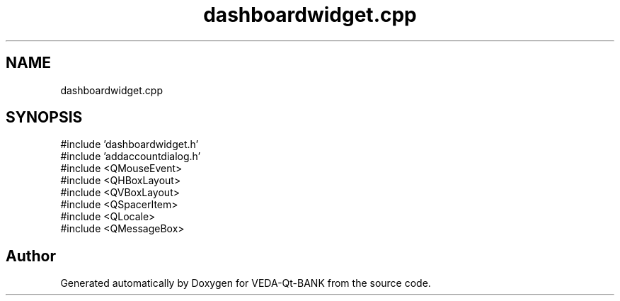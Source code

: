 .TH "dashboardwidget.cpp" 3 "VEDA-Qt-BANK" \" -*- nroff -*-
.ad l
.nh
.SH NAME
dashboardwidget.cpp
.SH SYNOPSIS
.br
.PP
\fR#include 'dashboardwidget\&.h'\fP
.br
\fR#include 'addaccountdialog\&.h'\fP
.br
\fR#include <QMouseEvent>\fP
.br
\fR#include <QHBoxLayout>\fP
.br
\fR#include <QVBoxLayout>\fP
.br
\fR#include <QSpacerItem>\fP
.br
\fR#include <QLocale>\fP
.br
\fR#include <QMessageBox>\fP
.br

.SH "Author"
.PP 
Generated automatically by Doxygen for VEDA-Qt-BANK from the source code\&.
